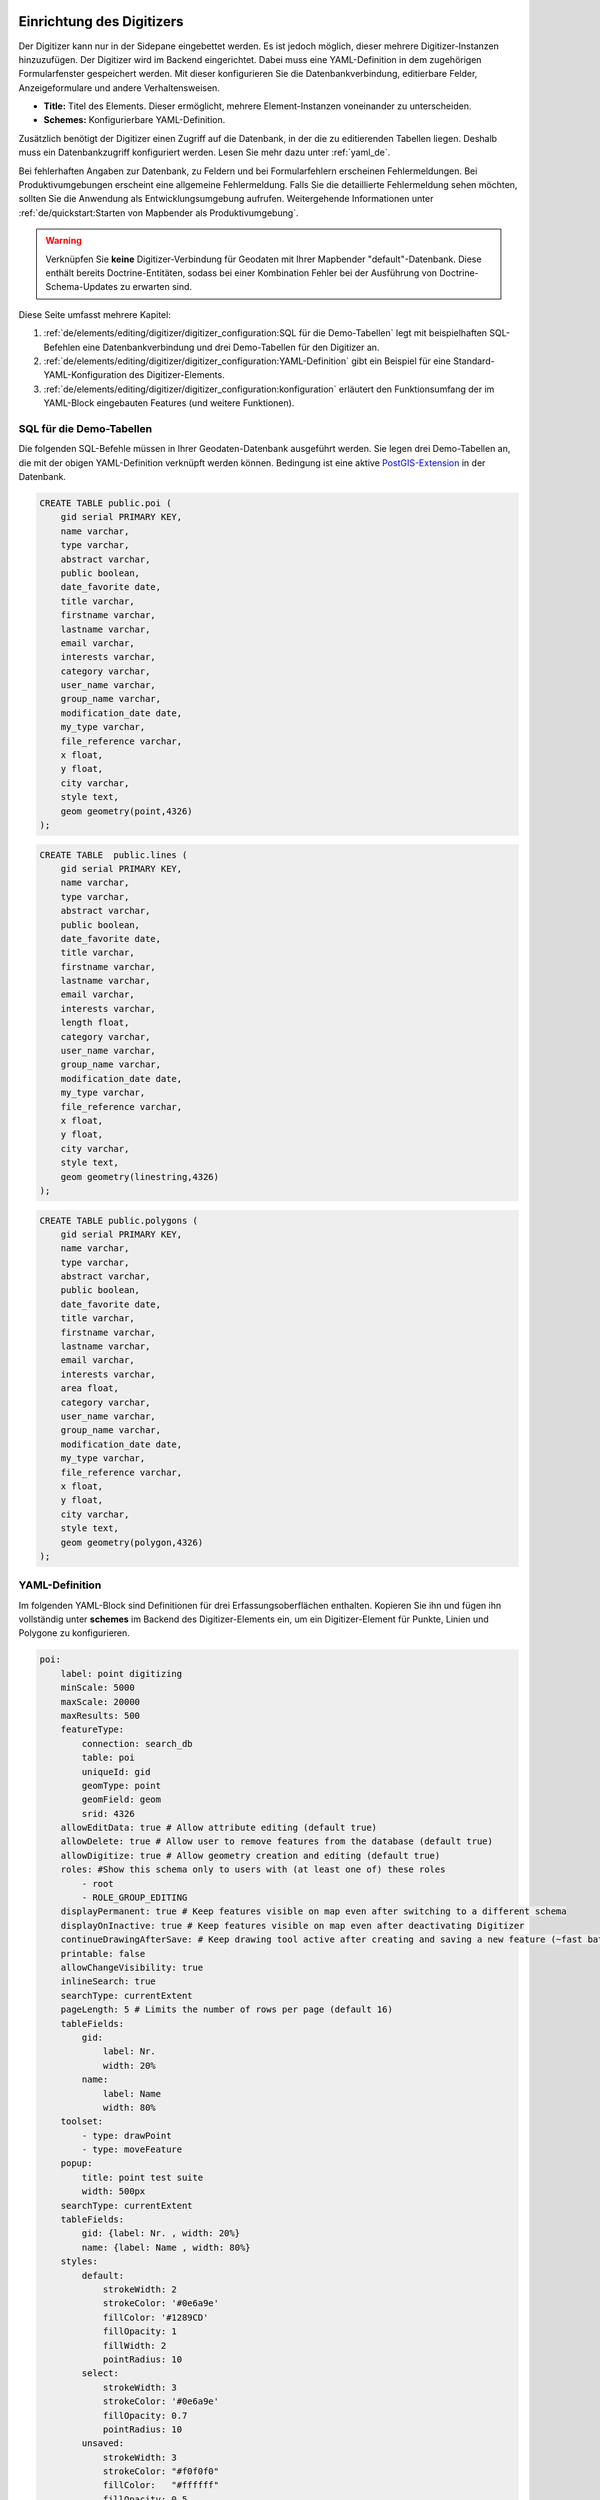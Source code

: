 .. _digitizer_configuration_de:

Einrichtung des Digitizers
==========================

Der Digitizer kann nur in der Sidepane eingebettet werden. Es ist jedoch möglich, dieser mehrere Digitizer-Instanzen hinzuzufügen.
Der Digitizer wird im Backend eingerichtet. Dabei muss eine YAML-Definition in dem zugehörigen Formularfenster gespeichert werden.
Mit dieser konfigurieren Sie die Datenbankverbindung, editierbare Felder, Anzeigeformulare und andere Verhaltensweisen.

.. image:: ../../../../figures/digitizer_configuration.png
     :width: 100%

* **Title:** Titel des Elements. Dieser ermöglicht, mehrere Element-Instanzen voneinander zu unterscheiden.
* **Schemes:** Konfigurierbare YAML-Definition.

Zusätzlich benötigt der Digitizer einen Zugriff auf die Datenbank, in der die zu editierenden Tabellen liegen.
Deshalb muss ein Datenbankzugriff konfiguriert werden. Lesen Sie mehr dazu unter :ref:`yaml_de`.

Bei fehlerhaften Angaben zur Datenbank, zu Feldern und bei Formularfehlern erscheinen Fehlermeldungen. Bei Produktivumgebungen erscheint eine allgemeine Fehlermeldung.
Falls Sie die detaillierte Fehlermeldung sehen möchten, sollten Sie die Anwendung als Entwicklungsumgebung aufrufen. Weitergehende Informationen unter :ref:`de/quickstart:Starten von Mapbender als Produktivumgebung`.

.. warning:: Verknüpfen Sie **keine** Digitizer-Verbindung für Geodaten mit Ihrer Mapbender "default"-Datenbank. Diese enthält bereits Doctrine-Entitäten, sodass bei einer Kombination Fehler bei der Ausführung von Doctrine-Schema-Updates zu erwarten sind.


Diese Seite umfasst mehrere Kapitel:

1. :ref:`de/elements/editing/digitizer/digitizer_configuration:SQL für die Demo-Tabellen` legt mit beispielhaften SQL-Befehlen eine Datenbankverbindung und drei Demo-Tabellen für den Digitizer an.
2. :ref:`de/elements/editing/digitizer/digitizer_configuration:YAML-Definition` gibt ein Beispiel für eine Standard-YAML-Konfiguration des Digitizer-Elements.
3. :ref:`de/elements/editing/digitizer/digitizer_configuration:konfiguration` erläutert den Funktionsumfang der im YAML-Block eingebauten Features (und weitere Funktionen).


SQL für die Demo-Tabellen
-------------------------

Die folgenden SQL-Befehle müssen in Ihrer Geodaten-Datenbank ausgeführt werden. Sie legen drei Demo-Tabellen an, die mit der obigen YAML-Definition verknüpft werden können. Bedingung ist eine aktive `PostGIS-Extension <https://postgis.net/>`_ in der Datenbank.


.. code-block:: postgres

    CREATE TABLE public.poi (
        gid serial PRIMARY KEY,
        name varchar,
        type varchar,
        abstract varchar,
        public boolean,
        date_favorite date,
        title varchar,
        firstname varchar,
        lastname varchar,
        email varchar,
        interests varchar,
        category varchar,
        user_name varchar,
        group_name varchar,
        modification_date date,
        my_type varchar,
        file_reference varchar,
        x float,
        y float,
        city varchar,
        style text,
        geom geometry(point,4326)
    );

.. code-block:: postgres

    CREATE TABLE  public.lines (
        gid serial PRIMARY KEY,
        name varchar,
        type varchar,
        abstract varchar,
        public boolean,
        date_favorite date,
        title varchar,
        firstname varchar,
        lastname varchar,
        email varchar,
        interests varchar,
        length float,
        category varchar,
        user_name varchar,
        group_name varchar,
        modification_date date,
        my_type varchar,
        file_reference varchar,
        x float,
        y float,
        city varchar,
        style text,
        geom geometry(linestring,4326)
    );

.. code-block:: postgres

    CREATE TABLE public.polygons (
        gid serial PRIMARY KEY,
        name varchar,
        type varchar,
        abstract varchar,
        public boolean,
        date_favorite date,
        title varchar,
        firstname varchar,
        lastname varchar,
        email varchar,
        interests varchar,
        area float,
        category varchar,
        user_name varchar,
        group_name varchar,
        modification_date date,
        my_type varchar,
        file_reference varchar,
        x float,
        y float,
        city varchar,
        style text,
        geom geometry(polygon,4326)
    );


YAML-Definition
---------------

Im folgenden YAML-Block sind Definitionen für drei Erfassungsoberflächen enthalten. Kopieren Sie ihn und fügen ihn vollständig unter **schemes** im Backend des Digitizer-Elements ein, um ein Digitizer-Element für Punkte, Linien und Polygone zu konfigurieren.


.. code-block:: yaml

    poi:
        label: point digitizing
        minScale: 5000
        maxScale: 20000
        maxResults: 500 
        featureType:
            connection: search_db
            table: poi
            uniqueId: gid
            geomType: point
            geomField: geom
            srid: 4326
        allowEditData: true # Allow attribute editing (default true)
        allowDelete: true # Allow user to remove features from the database (default true)
        allowDigitize: true # Allow geometry creation and editing (default true)
        roles: #Show this schema only to users with (at least one of) these roles
            - root
            - ROLE_GROUP_EDITING
        displayPermanent: true # Keep features visible on map even after switching to a different schema
        displayOnInactive: true # Keep features visible on map even after deactivating Digitizer
        continueDrawingAfterSave: # Keep drawing tool active after creating and saving a new feature (~fast batch mode feature creation)
        printable: false
        allowChangeVisibility: true
        inlineSearch: true
        searchType: currentExtent
        pageLength: 5 # Limits the number of rows per page (default 16)
        tableFields:
            gid:
                label: Nr.
                width: 20%
            name:
                label: Name
                width: 80%
        toolset:
            - type: drawPoint
            - type: moveFeature
        popup:
            title: point test suite
            width: 500px
        searchType: currentExtent
        tableFields:
            gid: {label: Nr. , width: 20%}
            name: {label: Name , width: 80%}
        styles:
            default:
                strokeWidth: 2
                strokeColor: '#0e6a9e'
                fillColor: '#1289CD'
                fillOpacity: 1
                fillWidth: 2
                pointRadius: 10
            select:
                strokeWidth: 3
                strokeColor: '#0e6a9e'
                fillOpacity: 0.7
                pointRadius: 10
            unsaved:
                strokeWidth: 3
                strokeColor: "#f0f0f0"
                fillColor:   "#ffffff"
                fillOpacity: 0.5
                pointRadius: 6
                label: 'Please save'
                fontColor: red
                fontSize: 18
        formItems:
           - type: tabs
             children:
               - type: form
                 title: Basic information
                 css: {padding: 10px}
                 children:
                     - type: label
                       title: Welcome to the digitize demo. Try the new Mapbender feature!
                     - type: input
                       title: Name
                       mandatory: true
                       name: name
                       mandatoryText: Please give a name to the poi.
                       infoText: "Help: Please give a name to the new object."
                     - type: input
                       title: Title
                       mandatory: false
                       name: title
                       mandatoryText: Please give a title to the poi.
                     - type: textArea
                       name: abstract
                       title: Abstract
                       placeholder: 'please edit this field'
                     - type: select
                       title: Type
                       name: type
                       options: {A: A, B: B, C: C, D: D, E: E}
                     - type: breakLine
               - type: form
                 title: Personal information
                 css: {padding: 10px}
                 children:
                     - type: label
                       title: Please give us some information about yourself.
                     - type: fieldSet
                       children:
                           - type: input
                             title: Firstname
                             name: firstname
                             css: {width: 30%}
                           - type: input
                             title: Lastname
                             name: lastname
                             css: {width: 30%}
                           - type: input
                             title: E-Mail
                             name: email
                             css: {width: 40%}
                     - type: select
                       multiple: false
                       title: Interests
                       name: interests
                       options: {maps: maps, reading: reading, swimming: swimming, dancing: dancing, beer: beer, flowers: flowers}
                     - type: date
                       title: favorite Date
                       name: date_favorite
                       mandatory: true
                       css: {width: 25%}
                     - type: breakLine
                     - type: breakLine
                     - type: checkbox
                       name: public
                       value: true
                       title: public (this new object is public)
    line:
        label: line digitizing
        inlineSearch: true
        featureType:
            connection: search_db
            table: lines
            uniqueId: gid
            geomType: line
            geomField: geom
            srid: 4326
        openFormAfterEdit: true
        allowDelete: true
        toolset:
            - type: drawLine
            - type: modifyFeature
            - type: moveFeature
        popup:
            title: line test suite
            width: 500px
        searchType: currentExtent
        tableFields:
            gid: {label: Nr. , width: 20%}
            name: {label: Name , width: 80%}
        styles:
            default:
                strokeWidth: 2
                strokeColor: '#0e6a9e'
                fillColor: '#1289CD'
                fillOpacity: 1
                fillWidth: 2
                pointRadius: 10
            select:
                strokeWidth: 3
                strokeColor: '#0e6a9e'
                fillOpacity: 0.7
                pointRadius: 10
        formItems:
           - type: form
             title: Basic information
             css: {padding: 10px}
             children:
                 - type: label
                   title: Welcome to the digitize demo. Try the new Mapbender feature!
                 - type: input
                   title: Name
                   name: name
                   mandatory: true
                   mandatoryText: Please give a name to the new object.
                   infoText: "Help: Please give a name to the new object."
                 - type: select
                   title: Type
                   name: type
                   options: {A: A, B: B, C: C, D: D, E: E}
    polygon:
        label: polygon digitizing
        inlineSearch: true
        featureType:
            connection: search_db
            table: polygons
            uniqueId: gid
            geomType: polygon
            geomField: geom
            srid: 4326
        openFormAfterEdit: true
        allowDelete: false
        useContextMenu: true
        toolset:
            - type: drawPolygon
            - type: drawRectangle
            - type: drawDonut
            - type: drawEllipse
            - type: drawCircle
            - type: modifyFeature
            - type: moveFeature
        popup:
            title: polygon test suite
            width: 500px
        searchType: currentExtent
        tableFields:
            gid: {label: Nr. , width: 20%}
            name: {label: Name , width: 80%}
        styles:
            default:
                strokeWidth: 2
                strokeColor: '#0e6a9e'
                fillColor: '#1289CD'
                fillOpacity: 1
                fillWidth: 2
                pointRadius: 10
            select:
                strokeWidth: 3
                strokeColor: '#0e6a9e'
                fillOpacity: 0.7
                pointRadius: 10
        formItems:
           - type: form
             title: Basic information
             css: {padding: 10px}
             children:
                 - type: label
                   title: Welcome to the digitize demo. Try the new Mapbender feature!
                 - type: input
                   title: Name
                   mandatory: true
                   name: name
                   mandatoryText: Please give a name to the new object.
                   infoText: "Help: Please give a name to the new object."
                 - type: select
                   title: Type
                   name: type
                   options: {A: A, B: B, C: C, D: D, E: E}



Konfiguration
=============

Nachfolgend werden alle Bestandteile des Digitizer-Elements, die in den YAML-Block eingebettet werden können, vorgestellt.


Basisdefinition
---------------

Eine Basisdefinition für eine Erfassungsoberfläche, hier am Beispiel der *poi*, sieht folgendermaßen aus:

.. code-block:: yaml

    poi:
        label: point digitizing
        minScale: 5000
        maxScale: 20000
        maxResults: 500 
        featureType:
            connection: search_db
            table: poi
            uniqueId: gid
            geomType: point
            geomField: geom
            srid: 4326
            filter: interests = 'maps'
            userColumn: user_name
            styleField: style
            # file upload location - customization per column on featureType (or dataStore) level
            files:
                - field: file_reference
                  path: /data/demo/mapbender_upload_lines/
        openFormAfterEdit: true
        zoomScaleDenominator: 500
        allowEditData: true
        allowDelete: true
        allowDigitize: true
        [...]
        popup:
            [...]

Die möglichen Optionen sind:

* **label:** Beschriftung mit dem Namen der Erfassungsoberfläche.
* **minScale:** Minimaler Maßstab, ab dem die Features in der Karte angezeigt werden (z.B. minscale: 5000 = Anzeige von Features ab einem kleineren Maßstab als 1:5000).
* **featureType:** Verbindung zur Datenbank.
    * connection: Name der Datenbank-Verbindung aus `parameters/doctrine.yaml`.
    * table: Name der Tabelle, in der das FeatureType gespeichert wird.
    * uniqueId: Name der Spalte mit dem eindeutigen Identifier (Standard bei Leerwert: [id]).
    * geomType: Geometrietyp.
    * geomField: Attributspalte, in der die Geometrie liegt.
    * srid: Koordinatensystem im EPSG-Code.
    * filter: Datenfilter über Werte in einer definierten Spalte, z.B. filter: interests = 'maps'.
* **allowChangeVisibility:** Ändern der Sichtbarkeit von einem Treffer in der Karte (sichtbar/nicht sichtbar) [true/false]. Falls aktiv, wird ein Auge-Symbol zu jedem Feature eingeblendet, mit dem dieses explizit aus- und wieder eingeblendet werden kann.
* **allowCreate:** Es dürfen neue Features erstellt werden (Standard true).
* **allowDelete:** Daten dürfen gelöscht werden (Standard true). Es erscheint eine **Löschen**-Schaltfläche.
* **allowDigitize:** Daten dürfen verändert und neu erstellt werden. [true/false]. Es erscheint immer die Digitalisierungs-Schaltfläche (neuer Punkt, Verschieben, etc.). Das Speichern ist jedoch nicht möglich.
* **allowEditData:** Daten dürfen editiert und gespeichert werden [true/false]. Es erscheint immer eine **Speichern**-Schaltfläche.
* **displayOnInactive:** Der aktuellen FeatureType wird weiterhin auf der Karte angezeigt, auch wenn der Digitizer in der Sidepane (Accordion, Tabs) nicht mehr aktiviert ist [true/false]. Die Option ist, wenn angeschaltet, etwas herausfordernd, da auch die einzelnen Digitizer Events noch aktiviert sind. Kann je nach Szenario dennoch hilfreich sein.
* **allowCustomStyle:** Objekte können individuell gestylt werden (Standard: false). Jedes Objekt kann einen eigenen Stil erhalten. Diese Option benötigt die Definition des Parameters **styleField** im featureType-Bereich.

 .. image:: ../../../../figures/digitizer/stylemanager.png
              :width: 100%

* **allowRefresh:** Button zum Neuladen der Daten (für Tabellen, die gleichzeitig von unterschiedlichen Anwendenden bearbeitet werden) (Standard: false).
* **continueDrawingAfterSave:** Das Zeichnen-Werkzeug bleibt auch nach dem Erzeugen und Speichern von Objekten aktiv.  
* **displayPermanent:** FeatureTypes werden dauerhaft angezeigt, auch wenn im Digitizer in ein anderes Schema gewechselt wird. (Standard: false)
* **displayOnInactive:** Features bleiben sichtbar, auch wenn der Digitizer nicht aktiv ist (Standard: false).
* **pageLength:** Limitert die Anzahl der Zeilen pro Seite (Standard: 16).
* **refreshLayersAfterFeatureSave:** Liste der Mapbender-Layerinstanz-IDs/Namen (siehe :ref:`de/backend/applications/layerset:Layerset-Instanzen`), die neu geladen werden, wenn ein Element erstellt, aktualisiert oder gelöscht wird (Standard: none).

.. code-block:: yaml

        refreshLayersAfterFeatureSave:
            - mapbender_users # or WMS InstanceID


* **roles:** Liste der Rollen. Zeigen Sie dieses Schema nur Benutzern an, die (mindestens eine) der folgenden Rollen haben.

.. code-block:: yaml

        roles: # Dieses Schema nur Benutzern mit (mindestens einer) der folgenden Rollen zeigen
            - root
            - ROLE_GROUP_EDITING


Kombinationsschema
------------------

Wenn ein Schema eine Kombinationseinstellung (``combine``) definiert, wird es als Kombinationsschema behandelt. Daten aus mehreren anderen Schemata werden dann gemeinsam angezeigt. Die Einträge in der Kombinationsliste müssen die Namen der zu kombinierenden Teilschemata sein.

* Ein Schema mit Angabe von ``combine`` erlaubt nur einen reduzierten Satz anderer Einstellungen.
* Es kann Rollen definieren, um den Benutzerzugriff auf die gesamte Kombination zu beschränken.
* Es kann eine Tabelle definieren, um explizit die Tabellenformatierung von Daten anzugeben, die allen referenzierten Teilschemata gemeinsam sind.
* Ein Schema, auf das eine Kombinationsliste verweist, darf selbst keine Kombination definieren.

.. code-block:: yaml

                        schemes:
                            combine_schemes_together:
                                label: combine schemes (hier poi und line)
                                searchType: currentExtent
                                combine:
                                    - poi
                                    - line
                                roles: # Dieses Schema nur Benutzern mit (mindestens einer) der folgenden Rollen zeigen
                                    - root
                                    - ROLE_GROUP_EDITING


Benutzerspezifische Daten
-------------------------

Die in jedem Schema angezeigten Daten können für verschiedene Benutzer unterschiedlich sein.

Jedes Schema kann definieren:

* **filterUser** Daten für jeden Benutzer getrennt halten (Standard false). Erfordert die Definition einer userColumn in featureType.
* **trackUser** Speichert den erstellenden/ändernden Benutzer (Standard: false). Kann ohne tatsächliche Filterung der Auswahl durchgeführt werden. Benötigt die Definition einer **userColumn** in featureType.

Wenn eine der beiden Optionen auf true gesetzt wird, muss zusätzlich **userColumn** (string) in der dataStore/featureType-Definition definiert werden. Diese muss eine Tabellenspalte von ausreichender Länge benennen, um den Benutzernamen zu speichern.

.. hint:: Es ist zu beachten, dass bei ``filterUser: true`` *trackUser* impliziert ist und dessen Konfiguration ignoriert wird.


.. code-block:: yaml

        poi:
        label: 'point digitizing'
        filterUser: true
        trackUser: true
        featureType:
            connection: geodata_db
            table: poi
            uniqueId: gid
            geomType: point
            geomField: geom
            srid: 4326
            userColumn: user_name


Definition der verfügbaren Werkzeugsätze (Toolset Type)
-------------------------------------------------------

Jedes Schema kann eine Werkzeugsatz-Einstellung definieren, um die bei der Geometrieerstellung verfügbaren Arten der Zeichenwerkzeuge zu konfigurieren. Dabei sollte es sich um eine Liste von Zeichenketten handeln, oder um ``NULL`` für die automatische Konfiguration (NULL ist der Standardwert).

Werkzeugsatz-Typen
^^^^^^^^^^^^^^^^^^

* **drawPoint:** Punkt zeichnen.
* **drawLine:** Zeichnen einer Linie.
* **drawPolygon:** Polygon zeichnen.
* **drawRectangle:** Rechteck zeichnen.
* **drawCircle:** Kreis zeichnen.
* **drawEllipse:** Ellipse zeichnen.
* **drawDonut:** Zeichnet einen Donut (Enklave).
* **modifyFeature:** Verschiebt Eckpunkte einer Geometrie.
* **moveFeature:** Geometrie verschieben.


YAML-Definition der Werkzeugsatz-Typen
^^^^^^^^^^^^^^^^^^^^^^^^^^^^^^^^^^^^^^

.. code-block:: yaml

    polygon:
        [...]
        toolset:
            - type: drawPolygon
            - type: drawRectangle
            - type: drawDonut


Einige Beispielkonfigurationen:

* Wenn ``toolset`` eine leere Liste ist, werden keine Geometrieerstellungswerkzeuge angeboten.
* Wenn ``toolset`` NULL oder nicht gesetzt ist und der verknüpfte Featuretyp seinen ``geomType`` deklariert, reduziert Digitizer die Auswahl auf die kompatiblen Werkzeuge (z.B. keine Linienzeichnung für Datensätze, die nur Punkte oder Polygone enthalten).
* Wenn weder ein Werkzeugsatz noch der ``GeomType`` definiert sind, werden alle unterstützten Werkzeuge angeboten.
* Wenn die Änderung von Features erlaubt ist (über ``allowDigitize``/``allowEdit``), werden auch Werkzeuge für die Änderung von Eckpunkten und das Kopieren von Features angeboten.
* Wenn ``allowCreate: false`` gesetzt ist, werden keine Erstellungswerkzeuge aus der Werkzeugsatz-Einstellung angeboten. ``drawDonut`` (inhärent ein Modifikations-, kein Erstellungswerkzeug) kann dennoch angeboten werden, wenn die Bearbeitung erlaubt ist.


Definition der Objekttabelle
----------------------------

Der Digitizer stellt eine Objekttabelle bereit. Über diese kann auf Objekte gezoomt und das Bearbeitungsformular geöffnet werden. Die Objekttabelle ist sortierbar. Die Breite der einzelnen Spalten kann optional in Prozent oder Pixeln angegeben werden.

* **tableFields:** Definition der Spalten für die Objekttabelle.
    * Definition einer Spalte: [Tabellenspalte]: {label: [Beschriftung], width: [css-Angabe, z.B. Angabe der Breite]}
* **searchType:** Suchbereich in der Karte, Anzeige aller Objekttreffer in der Tabelle oder nur aller Objekttreffer in dem derzeitigen Kartenausschnitt [all/currentExtent] (Standard: currentExtent).
* **inlineSearch:** Erlaubt das Suchen in der Tabelle (Standard: true).
* **paging:** De-/Aktivieren des Pagings (Ansicht über mehrere Seiten, Standard: true).
* **pageLength:** Definiert Trefferanzahl pro Seite bei Aktivierung des Pagings (Standard: 16)

Detaillierte Informationen zu möglichen Angaben finden Sie `hier <https://datatables.net/reference/option/>`_.

.. code-block:: yaml

    poi:
      []
        searchType: currentExtent
        paging: true
        pageLength: 10
        inlineSearch: true
        tableFields:
            gid:
                label: Nr.
                width: 20%
            name:
                label: Name
                width: 80%


Suche in den Tabellen (inline Search)
-------------------------------------

Über die Suche können Begriffe in der Tabelle gesucht werden.
Die aktivierte Suchleiste erscheint über der Tabelle. Nach der Eingabe eines Suchbegriffs werden alle Spalten der Tabelle durchsucht und die Ergebnisse angezeigt.

.. code-block:: yaml

  poi:
      ...
      inlineSearch: true      # Suche in den Tabellenspalten (Standard: true)
      ...


Konfiguration von Formularen
----------------------------

In Zusammenhang mit der Digitalisierung können für die Erfassung von dazugehörigen Sachdaten komplexe Formulare generiert werden. Jede Schema-Konfiguration enthält unter dem Parameter ``formItems`` eine Liste von (teilweise verschachtelten) Objekten, über die der Inhalt und die Struktur des Formulars definiert wird.

.. hint:: Beachten Sie, dass dieses Formular auch zur Anzeige verwendet wird, falls das Editieren deativiert wurde.

.. image:: ../../../../figures/digitizer.png
     :width: 100%

Folgende Optionen stehen für den Aufbau von Formularen zur Verfügung:

* Definition von mehreren Datenquellen und Geometrieformaten für die Erfassung. Die verschiedenen Quellen werden über eine Auswahlbox angeboten.
* Als Datenquelle wird eine Datenbank-Tabelle angesprochen. Es ist möglich, eine Auswahl der Daten über einen Filter heranzuziehen. 
* Textfelder.
* Textblöcke (mehrzeilige Textfelder).
* Selectboxen, Multiselectboxen (Füllen der Auswahlbox über eine feste Definition von Werten in der YAML-Definition oder über ein Select auf eine Tabelle).
* Checkboxen und Radiobuttons.
* Datumsauswahl.
* Dateiupload und Bildanzeige.
* Definition von Reitern.
* Definition von Trennlinien (breakLine).
* Definition von beschreibenden Texten zur Information.
* Definition von Hilfetexten.
* Pflichtfelder, Definition von regulären Ausdrücken für die Formatvorgabe bestimmter Feldinhalte.
* Möglichkeit, in Formulare eingegebene Inhalte per Buttonklick in die Zwischenablage zu kopieren.
* Karten-Refresh nach Speichern.


Formularfelder
--------------

Es gibt eine Vielzahl an Formularfeldern, die über den ``type`` definiert werden. Alle Felder teilen die gleichen Konfigurations-Optionen:


.. list-table::
   :widths: 20 20 40 10
   :header-rows: 1

   * - name
     - type
     - description
     - default
   * - type
     - string
     - Typ des Formularfelds (siehe unten)
     - -none-
   * - name
     - string
     - Tabellenspalte, auf die sich das Feld bezieht
     - -none-
   * - value
     - string
     - Initialer Wert, nur bei neu erstellten Objekten
     - -none-
   * - title
     - string
     - Beschriftung
     - -none-
   * - attr
     - object
     - Anwenden von HTML-Attributen
     - -none-
   * - infoText
     - string
     - Erklärender Text als Tooltio neben der Beschriftung
     - -none-
   * - css
     - object
     - Anwenden von CSS-Regeln zur Formular-Gruppe(Container um Beschriftung und input-Feld)
     - -none-
   * - cssClass
     - string
     - Fügt CSS zum class-Attribut der Formular-Gruppe hinzu (Container um Beschriftung- und input-Feld)
     - -none-


.. image:: ../../../../figures/digitizer_with_tabs.png
     :scale: 80

Anpassungen über attr-Objektdefinitionen
----------------------------------------

Einige gängige Anpassungen für input-Felder können einfach über das attr-Objekt erfolgen. Beispielsweise kann ``type: input`` auf die Eingabe von Zahlen limitiert werden, indem dessen HTML-Type-Attribut überschrieben wird. Beispielsweise können Felder via attr auch als Pflichtfeld oder als *readonly* definiert werden.

.. code-block:: yaml

	formItems:
	  - type: input
	    name: strictly_formatted_column
	    title: Strict input pattern demo
            required: true
	    attr:
		  pattern: '\w{2}\d{3,}'
		  placeholder: Two letters followed by at least three digits
	  - type: input
	    name: numeric_column
	    title: Numbers only
            required: true
	    attr:
	      type: number
	      min: 10
	      max: 200
	      step: 10
	  - type: textArea
	    name: text_column
	    title: Very large text area
	    attr:
	      rows: 10


Definition Popup
----------------

Die folgenden Optionen können für ein Popup definiert werden:

.. code-block:: yaml

        popup:
            title: POI    # Definition des Formularfenster-Titels 
            height: 400   # Höhe des Formularfensters
            width: 500    # Breite des Formularfensters
            #width: 50vw   # Breite auf Hälfte des Browserfensters


Dateireiter (type tabs)
-----------------------

Die Formularelemente können über ``type: tabs`` in verschiedenen Reitern dargestellt werden.

.. code-block:: yaml

        formItems:
           - type: tabs
             children:
                 - title: '1. Basic information'    # erster Reiter, Titel des Reiters
                   css: {padding: 10px}
                   children:                        
                       # Erster Reiter, Formulardefnition
                       - type: label
                         title: Welcome to the digitize demo. Try the new Mapbender feature!
                         ...
                 - title: '2. More information'    # zweiter Reiter, Titel des Reiters
                   children:                       
                       # Zweiter Reiter, Formulardefinition
                       - type: label
                         title: Welcome to the digitize demo. Try the new Mapbender feature!
                         ...


Textfelder (type input)
-----------------------

Eingabeformulare können über ``type: input`` erzeugt werden.


.. code-block:: yaml

         - type: input                                      # element type definition
           title: Title for the field                       # Definition of a labeling (optional, if not defined no labeling is set)
           name: column_name                                # Reference to table column
           copyClipboard: false                             # Offer a button that copies entered information to the clipboard (default: false) (optional)
           #mandatory: true                                 # Specifies a mandatory field (optional), please use required instead
           infoText: "Info: Please emter Information."      # Offer a button that that provides Intormation on mouse-over (optional)
           mandatoryText: You have to provide information.  # Define text that is shown on save if no content is provided for a mandatory field (optional)
           required: true
           cssClass: 'input-css'                            # css class to use as style for the input field (optional).
           value: 'default Text'                            # Define a default value  (optional)
           css:                                             # CSS definition (optional)
               color: green
           attr:
               placeholder: 'please edit this field'        # placeholder appears in the field as information when field is empty (optional)


* **title:** Definition einer Beschriftung (optional, wenn nicht definiert, wird keine Beschriftung gesetzt).
* **name:** Verweis auf Tabellenspalte (erforderlich).
* **copyClipboard:** Bietet eine Schaltfläche an, die eingegebene Informationen in die Zwischenablage kopiert (optional, Standard: false).
* **infoText:** Bietet eine Schaltfläche an, die beim Überfahren mit der Maus Informationen liefert (optional).
* **mandatoryText:** Definieren Sie einen Text, der beim Speichern angezeigt wird, wenn kein Inhalt für ein Pflichtfeld angegeben wurde (optional).
* **value:** Definieren Sie einen Standardwert (optional).
* **css:** CSS-Definition (optional).
* **cssClass:** Wird zum class-Attribut der Formulargruppe (Container um Label und Input) hinzugefügt.

Attribute (attr)
* **placeholder:** Platzhalter erscheint im Feld als Information (optional).
* **required:** Gibt ein Pflichtfeld an (optional, Standard: false).


Auswahlboxen - Selectbox oder Multiselect (type select)
-------------------------------------------------------

Durch die Definition einer Auswahlbox können vordefinierte Werte im Formular genutzt werden.
Hier wird in eine Auswahlbox mit einem wählbaren Eintrag (type select) und einer Auswahlbox mit mehreren auswählbaren Einträgen (type multiselect) unterschieden.

(1) select - Ein Eintrag kann ausgewählt werden
^^^^^^^^^^^^^^^^^^^^^^^^^^^^^^^^^^^^^^^^^^^^^^^

.. code-block:: yaml

         - type: select                     # Typ-Definition
           title: select a type             # Beschriftung (optional)
           name: type                       # Tabellenspalte
           select2: true                    # Aktivierung der Volltextsuche (Hinweis für multi: true - die Voltextsuche ist standardmäßig aktiv)
           maximumSelectionLength: 2        # Definition der maximalen Anzahl der möglichen Selectionen (benötigt select2: true)
           copyClipboard: false             # Definition eines Buttons der die ausgewählten Werte in den Zwischenspeicher kopiert (optional) [true/false] (Standard: false).
           infoText: 'Help: Please choose a type.'
           attr:
               multiple: false              # Definition der Mehrfachauswahl (Standard: false).
           options:                         # Definition der Optionen (key, value)
               '': 'Please select a type...'
               'A': 'Type A'
               'B': 'Type B'
               'C': 'Type C'
               'D': 'Type D'

.. code-block:: yaml

           options:
               - label: 'Please select a type...'
                 value: ''
               - label: 'Type A'
                 value: 'A'
               - label: 'Type B'
                 value: 'B'
               - label: 'Type C'
                 value: 'C'
               - label: 'Type D'
                 value: 'D'


Wenn Sie ``useValuesAsKeys: true`` definieren, müssen Sie sich nur auf die Werte beziehen. Die Werte werden dann auch als Schlüssel verwendet. Bitte beachten Sie, dass ohne den Parameter oder mit ``useValuesAsKeys: false`` eine Zahl verwendet wird.

.. code-block:: yaml

            useValuesAsKeys: true
            options:
                - A
                - B
                - C
                - D


* **select2:** Aktiviert die Volltextsuche für die Selectbox (bitte beachten Sie, dass bei Multiselectboxen (``multi: true``) die Volltextsuche standardmäßig aktiviert ist).
* **multi:** Definieren Sie eine Single- oder Multiselectbox (Standard: false).
* **value:** Definition des Standardwertes.
* Optionen mit **label:** und **value:** Definition der Optionen (label, value).
* **useValuesAsKeys:** Die Werte werden auch als Schlüssel verwendet. Andernfalls handelt es sich um eine Zahl, die für jede Option zugewiesen wird (Standard: false).


**(2) multiselect - mehrere Einträge können ausgewählt werden**
^^^^^^^^^^^^^^^^^^^^^^^^^^^^^^^^^^^^^^^^^^^^^^^^^^^^^^^^^^^^^^^

Eine Multiselect-Box wird durch das attribute ``multiple: true`` aktiviert. Damit können mehrere Einträge ausgewählt werden. Die Verwendung und ihre Anforderungen an die Datenbanktabellenspalte können variieren.
Generell können Sie bei dem obigen Beispiel über ``multiple: true`` auf multiselects umschalten. Die Datenbankfelder sind nach wie vor ein variierendes Zeichen. Die Werte werden kommasepariert in der Tabellenspalte gespeichert.

.. code-block:: yaml

         - type: select
           title: Interests
           name: type
           maximumSelectionLength: 2 # maximum number of possible selections
           attr:
               multiple: true
           options:
               - label: 'Please select a type...'
                 value: ''
               - label: 'Type A'
                 value: 'A'
               - label: 'Type B'
                 value: 'B'
               - label: 'Type C'
                 value: 'C'
               - label: 'Type D'
                 value: 'D'
                 attr:
                     disabled: disabled
           value: A,C   # use comma-separated values for default multi-select value


.. tip:: Die Mehrfachauswahl bietet einen einfacheren Mechanismus zur Auswahl eines Eintrags, der auch eine Suche in der Dropdown-Liste ermöglicht. Die Navigation durch die Liste ist über die Tastatur möglich. 
  Mögliche Einträge werden während des Tippens hervorgehoben. Ein bereits ausgewählter Eintrag kann durch Anklicken des kleinen "x"-Symbols entfernt werden. Ein Eintrag kann auch als deaktiviert markiert werden.


.. image:: ../../../../figures/digitizer/digi_multiselecttool.png
     :scale: 80

* **maximumSelectionLength**: maximale Anzahl der möglichen Auswahlen (optionaler Parameter):

.. image:: ../../../../figures/digitizer/digi_multiselect_maximumselectionlength.png
     :scale: 80


Optionen für die Selectbox über SQL
^^^^^^^^^^^^^^^^^^^^^^^^^^^^^^^^^^^

Mit einer SQL-Anfrage können die Werte der Selectbox direkt aus einer Datenbanktabelle geholt werden.

.. code-block:: yaml

         - type: select         # Typ-Definition
           title: Choose a type # Beschrfitung (optional)
           name: type           # Reference zur Tabellenspalte
           connection: connectionName # Definition der Datenbank-Verbindung
           sql: 'SELECT DISTINCT type_name as label, type_id as value FROM types order by value;'    # get the options fro the selectbox
           options:
               - label: 'Please select a type...'
                 value: ''


Texte/Label (type label)
------------------------

.. code-block:: yaml

         - type: label                                    # Erstellt einen nicht bearbeitbaren Text imFormularfenster.
           text: 'Please give information about the poi.' # Definition eines nicht bearbeitbaren Textes. 
           css:
              color: red


Texte (type text)
-----------------

Im Formular können Texte definiert werden. Hierbei kann auf Felder der Datenquelle zugegriffen werden; dazu wird JavaScript verwendet.

.. code-block:: yaml

        - type: text   # Typ text zur Generierung von dynamischen Texten aus der Datenbank
          title: Name  # Beschriftung (optional)
          name: name   # Referenz zu Tabellenspalte, dessen Inhalt angezeigt werden soll
          text: data.gid + ': ' + data.name
          # Text Definition in JavaScript
          # data - Die Angabe data ermöglicht den Zugriff auf alle Datenfaelder


Textbereiche (type textArea)
----------------------------

Ähnlich zum Textfeld über type input (siehe oben) können hier Textbereiche erzeugt werden, die bei type textArea mehrere Zeilen umfassen können.

.. code-block:: yaml

         - type: textArea       # Typ textArea erzeugt einen Textbereich
           rows: 4              # Anzahl der Zeilen für den Textbereich (Standard: 4).
           title: Beschreibung  # Beschriftung (optional)
           name: abstract       # Tabellenspalte

* **rows**: Anzahl der Zeilen für den Textbereich (Standard: 3).


Trennlinien (type breakLine)
----------------------------

Fügt ein einzelnes HTML <hr>-Element ein. Unterstützt das Hinzufügen von HTML-Attributen über das attr-Objekt und eine benutzerdefinierte cssClass.

.. code-block:: yaml

         - type: breakLine      # fügt eine einfache Trennlinie ein


Checkboxen (type checkbox)
--------------------------

Type checkbox erzeugt eine an/aus-Checkbox.

.. code-block:: yaml

         - type:  checkbox        # Typ checkbox erzeugt eine Checkbox. Beim Aktivieren wird in die Datenbank der angegebene Value (hier 'TRUE') geschrieben.
           title: Is this true?   # Beschriftung (optional)
           name:  public          # Referenz zu Tabellenspalte
           value: true            # Initialer Wert für neue Objekte (true/false, Standard: true)


Radio-Buttons (type radioGroup)
-------------------------------

Der Typ radioGroup erzeugt Radio-Buttons.

.. code-block:: yaml

        -   type: radioGroup      # Typ radioGroup erzeugt Radio-Buttons. Wenn sie aktiviert ist, wird der angegebene Wert in die Tabellenspalte geschrieben.
            title: Radiobuttons - Treffen Sie eine Auswahl # Beschriftung (optional)
            name: test1           # Tabellenspalte
            options:              # Definition der Optionen
                - label: Option 1
                  value: v1
                - label: Option 2
                  value: v2
            value: v2   # Definition von Vorgabewerten. Hier wird die Option v2 für neue Objekte vorausgewählt.


Datumsauswahl (type date)
-------------------------

Type date erstellt ein Eingabefeld, in das Sie ein Datum eingeben können, entweder mit einem Textfeld, das die Eingabe überprüft, oder einer speziellen Schnittstelle zur Datumsauswahl. Es erzeugt das Standard-SQL-Datum-String-Format "YYYY-MM-DD".

.. image:: ../../../../figures/digitizer_datepicker.png
     :scale: 80

.. code-block:: yaml

                     - type: date                  # Textfeld, das eine Datumsauswahl bereitstellt
                       title: favorite Date        # Beschriftung (optional)
                       name: date_favorite         # Referenz zur Tabellenspalte
                       attr:
                           min: '2020-01-01'       # Legt das kleinste auswählbare Datum fest.
                           max: '2030-01-01'       # Legt das größte auswählbare Datum fest.


* **min**: Legt das kleinste auswählbare Datum fest. Wenn es auf null gesetzt ist, gibt es kein Minimum (optional).
* **max**: Legt das maximal auswählbare Datum fest. Wenn es auf null gesetzt ist, gibt es kein Maximum (optional).


Farbauswahl (type colorPicker)
------------------------------

Die Farbauswahl erstellt ein Eingabefeld, in das Sie einen Farbwert (in HEX-Form, z. B. #ff00ff)  eingeben oder diesen über eine Farbauswahl auswählen können.

.. image:: ../../../../figures/digitizer/digitizer_colorpicker.png
     :scale: 80

.. code-block:: yaml

                     - type: colorPicker      # Farbauswahl
                       title: 'Fill color'    # Beschriftung (optional)
                       name: fill_color       # Tabellenspalte
                       value: 'ff00ff'        # Vordefinition eines Farbwertes


Typ HTML (type html)
--------------------

Type html erlaubt es, HTML zu definieren (z.B. Buttons oder Links).

.. image:: ../../../../figures/digitizer/digitizer_html.png
     :scale: 80

.. code-block:: yaml

                     - type: html      # define html
                       html: '<b>Read more at the </b><a href="https://mapbender.org" target="_blank">Mapbender-Webseite</a></br>'


Gruppierungen (type: fieldSet)
------------------------------

Elemente können in einer Zeile gruppiert werden, um logische Einheiten zu bilden oder um Platz zu sparen. Hierbei muss ein ``fieldSet`` definiert werden. Anschließend können die Elemente der Gruppe unter ``children`` angegeben werden.
Für jedes Gruppenelement kann eine Breite über CSS angegeben werden, um die Aufteilung der Zeile für die angegebenen Elemente zu kontrollieren.

.. code-block:: yaml

                     - type: fieldSet            # Gruppierung von Feldern, unabhängig vom Feldtyp
                       children:                 # Angabe der Gruppenelemente unter children
                           - type: input
                             title: Vorname
                             name: firstname
                             css: {width: 30%}   # Angabe der Breite des Gruppenelements. Zusammen sollten die Elemente 100% ergeben.
                           - type: input
                             title: Nachname
                             name: lastname
                             css: {width: 30%}
                           - type: input
                             title: E-Mail
                             name: email
                             css: {width: 40%}


Dateiupload (type file)
-----------------------

Über den Dateiupload können Dateien durch die Angabe in einer Datenbankspalte im Formular verknüpft werden. Dazu werden die hochgeladenen Dateien im Mapbender gespeichert und der Pfad in der Spalte vermerkt.
Der Speicherpfad und der Name der abgespeicherten Dateien kann bis jetzt nicht verändert werden. Der Dateiupload speichert immer in das gleiche Verzeichnis und baut sich aus den Parametern:

* Tabellenname
* Spaltenname
* Dateiname

auf.

Das Verzeichnis ist:

* `<mapbender>/web/uploads/featureTypes/[tabellenname]/[spaltenname]/[dateiname].png`

Die in der Datenbank verlinkte URL ist:

* ``http://localhost/mapbender/uploads/featureTypes/[tabellenname]/[spaltenname]/[dateiname].png``

.. code-block:: yaml

                    - type: file                   # Typ file für das Hochladen von Dateien
                      title: Datei-Upload          # Beschriftung (optional)
                      text: Laden Sie ein Bild.    # Informationstext zum Feld (optional)
                      name: file_reference         # Angabe der Datenbankspalte, in die der Speicher-Pfad geschrieben wird
                      attr:
                          accept: image/*          # Vorauswahl von Elementen im Image-Format (Fenster für Dateiupload öffnet sich mit Einschränkungsfilter)
                                                   # Es können jedoch weiterhin auch andere Dateiformate hochgeladen werden.


Für die Ansicht von hochgeladenen Bildern kann die Bildanzeige via ``type: image`` verwendet werden.


Bildanzeige (type image)
------------------------

.. image:: ../../../../figures/digitizer_image.png
     :scale: 80

Für die Ansicht eines Bildes im Formular kann die Bildanzeige genutzt werden. Diese werden über die Angabe einer URL in einem Datenbankfeld oder einer URL über den src-Parameter dargestellt.
Bilder, die durch das Element Dateiupload in einer Tabellenspalte vermerkt sind, können somit auch direkt eingebunden und angezeigt werden.

Das Bild lässt sich durch die Angabe von den beiden Parametern ``src`` und ``name`` angeben.

* **src**: Url-Pfad oder Dateipfad (kann ein relativer Pfad sein).
* **name**: Url-Pfad oder Dateipfad, wird aus der Tabellenspalte übernommen (darf kein relativer Pfad sein).
* Angabe von **name** und **src** zusammen: Der Inhalt der Datenbankspalte aus name wird genommen. Falls die Spalte leer ist, wird die src-Angabe genutzt.


.. code-block:: yaml

                    - type: image                                         # Type image für das Anzeigen von Bildern
                      name: file_reference                                # Referenz zur Datenbankspalte. Wenn definiert, wird der Pfad oder die URL in dem Feld ermittelt und "src" Option ersetzt
                      src: "../bundles/mapbendercore/image/logo_mb3.png"  # Angabe eines Pfades oder URL zu einem Bild. Falls der relative Pfad genutzt wird, muss relative: true stehen.
                      enlargeImage: true                                  # Bild wird beim Klick auf das Vorschaubild auf Originalgröße/maximale Auflösung vergrößert. Es wird nicht auf die Bildschirmgröße skaliert.
                      imageCss:
                        width: 100%                                       # Image CSS Style: Skaliert das Vorschaubild in dem Formular, abweichend von der Originalgröße in Prozent.

.. warning:: **Achtung**: Wenn nur name und nicht name und src angegeben wird, erscheint bei leeren Spalteneinträgen ein Bild aus dem vorherigen Dateneintrag.

Dynamische Pfade (z.B. `bundles/mapbendercore/image/[nr].png` oder `bundles/mapbendercore/image/` + data.image_reference) können nicht angegeben werden.
Bitte beachten Sie, dass ein alternativer Hochladeort im Abschnitt ``featureType`` definiert werden kann.


Pflichtfelder
-------------

Das Objekt kann nicht gespeichert werden, wenn Pflichtangaben fehlen. Im Falle einer fehlenden Eingabe in einem Pflichtfeld wird das Feld mit einem roten Rahmen markiert und ein Text (mandatoryText) angezeigt, falls definiert.

.. code-block:: yaml

         - type:  [Angabe zum Feldtyp]     # Jeder Feldtyp kann ein Pflichtfeld sein
           attr:
               placeholder: 'Das Feld ist ein Pflichtfeld....'  # Der Text wird im Feld angezeigt und verschwindet bei der Eingabe.
                                                                # Der Text wird nicht gespeichert.
               pattern:  /^\w+$/gi         # Sie können einen regulären Ausdruck definieren, um den Inhalt eines Feldes zu prüfen.
                                           # Lesen Sie mehr https://wiki.selfhtml.org/wiki/JavaScript/Objekte/RegExp
                                           # pattern:  /^[0-9]+$/ # Prüft, ob die Eingabe eine Zahl ist.
           required: true                  # true/required/false, Standard: false.
           mandatoryText: Please choose a type!  # Text, der angezeigt wird, bei fehlender oder falscher Eingabe im Pflichtfeld.
           mandatory: /^\w+$/gi                  # Sie können einen regulären Ausdruck definieren, um den Inhalt eines Feldes zu prüfen.


Hilfetexten zu den Eingabefeldern (Attribut infoText)
-----------------------------------------------------

Anders als bei Hifetexten zu den Pflichtfeldern kann der Infotext über jedem Feld erscheinen, unabhängig davon, ob dieses ein Pflichtfeld ist oder nicht. Bei der Angabe ``infotext: [Text]`` erscheint ein Info-Button über dem jeweiligen Feld.
Der Klick auf diesen Button öffnet den angegebenen Informationstext.

.. code-block:: yaml

         - type:  [Angabe zum Feldtyp]     # jedes Feld kann einen Infotext nutzen
           infoText: 'In dieses Feld dürfen nur Zahlen eingegeben werden'  # Hinweistext, der angezeigt wird über i-Symbol.


Karten-Refresh nach Speichern
-----------------------------

Nach dem Speichern eines Objekts kann ein Refresh der Karte über die Option ``refreshLayersAfterFeatureSave`` aktiviert werden. Über diesen Parameter werden die definierten Layer-Instanzen aus dem :ref:`map_de`-Element neu geladen. Damit werden Änderungen in WMS-Diensten direkt in der Karte sichtbar. Dieses Event wird nur gestartet, wenn **Speichern** aus dem Attributdialog verwendet wird.

Ein Layer kann über den Namen oder die Instanz-ID angegeben werden: 

.. code-block:: yaml

  poi:
      [...]
       refreshLayersAfterFeatureSave:  # bei keiner Angabe in diesem Bereich erfolgt kein Karten-Refresh nach Speichern
         - 17
         - 18
         - osm                         # Namensangabe nur bei Anwendungen unter applications/ möglich
      [...]


Duplizieren von Objekten
------------------------

Bereits erfasste Objekte können dupliziert werden. Dies geht über einen **Duplizieren**-Button innerhalb des Erfassungsfensters eines selektierten vorhandenen Features, über das Kontextmenü oder über die Treffertabelle.
Damit das neue Objekt in der Karte besser erkannt werden kann, ist eine farbliche Hervorhebung definierbar.

Der Button kann außerdem in Abhängigkeit von einem bestimmten Attributwert aktiviert werden. Dies bedeutet, dass ausschließlich bei entsprchenden Attributwerten (z.B. date > 0) die Duplizieren-Funktion erscheint.

* **copy:** Duplizieren-Funktion einbinden.
* **enabled:** Duplizieren aktivieren (Standard: false).
* **data**: Angabe von Standardwerten für Attributfelder.
* **style**: Styling des kopierten Objekts (mehr dazu s.u. unter dem Bereich Darstellung).
* **on**: Events beim Duplizieren.

.. code-block:: yaml

  poi:
      [...]
       copy:
         enable: true  # Aktivierung der Möglichkeit, Objekte zu duplizieren (Standard: false)
         data:
           date: 2017
         style:
           label: "Dupliziertes Objekt"
           fillColor: "#ff0000"
           fillOpacity: 1
           strokeWidth: 4
           strokeColor: "#660033"
         on:
           success: widget._openFeatureEditDialog(feature)
           error: console.error(feature)

Events
------

Es gibt mehrere Events, die zu einem Feature zugeordnet werden können, um Attribute vor oder nach einer Aktion zu manipulieren.

* **onBeforeSave**: Event vor dem Speichern von neuen/veränderten Informationen.
* **onAfterSave**: Event nach dem Speichern von neuen/veränderten Informationen.

* **onBeforeUpdate**: Event vor der Aktualisierung von veränderten Informationen.
* **onAfterUpdate**: Event nach der Aktualisierung von veränderten Informationen.

* **onBeforeSearch**: Event vor dem Suchen im SearchField des Digitizers.
* **onAfterSearch**: Event nach dem Suchen im SearchField des Digitizers.

* **onBeforeRemove**: Event vor dem Löschen von Daten.
* **onAfterRemove**: Event nach dem Löschen von Daten.

Im Unterschied zu den Save-Events arbeiten die Update-Events nur bei einer Aktualisierung der Daten, aber nicht bei einer Erstellung.

.. note:: Die Events sind noch in der Entwicklung und sollten mit Voraussicht eingebunden werden: Die korrekte Abstimmung der Events aufeinander und ihre Abhängigkeiten sind noch nicht vollständig fertiggestellt und können sich in zukünftigen Versionen ändern.

Es folgen einige Anwendungsbeispiele.

Einfügen mehrerer Parameter in einem Event
^^^^^^^^^^^^^^^^^^^^^^^^^^^^^^^^^^^^^^^^^^

Falls mehrere Parameter in einem Event gesetzt werden sollen, können diese durch ein Semikolon getrennt hintereinander aufgelistet werden, z.B. 

.. code-block:: yaml

                events:
                  onBeforeSave: $feature->setAttribute('interests', 'maps'); $feature->setAttribute('name', 'test');


Speichern von festen Sachdaten in zusätzlichen Attributspalten
^^^^^^^^^^^^^^^^^^^^^^^^^^^^^^^^^^^^^^^^^^^^^^^^^^^^^^^^^^^^^^

Das folgende Beispiel zeigt, wie Daten beim Speichern in eine zusätzliche Attributspalte geschrieben werden können. Hier geschieht das mit der Spalte "interests" und dem festen Wert "maps". Beim Speichern wird der feste Wert in die Tabelle gespeichert und kann z.B. über einen Filter für die selektierte Anzeige genutzt werden. 

.. code-block:: yaml

                events:
                  onBeforeSave: $feature->setAttribute('interests', 'maps');


Speichern von Gruppenrollen in zusätzlichen Attributspalte
^^^^^^^^^^^^^^^^^^^^^^^^^^^^^^^^^^^^^^^^^^^^^^^^^^^^^^^^^^

Das folgende Beispiel zeigt, wie Mapbender-Benutzerdaten beim Speichern in eine zusätzliche Attributspalte geschrieben werden können. Hier geschieht das mit der Spalte "group" und der Füllung mit den jeweiligen Gruppenrollen des Benutzers (userRoles).

.. code-block:: yaml

                events:
                  onBeforeSave: $feature->setAttribute('group', implode(',', $userRoles));


Speichern von Sachdaten in zusätzlichen Attributspalten
^^^^^^^^^^^^^^^^^^^^^^^^^^^^^^^^^^^^^^^^^^^^^^^^^^^^^^^

Das folgende Beispiel zeigt, wie Daten beim Speichern in eine zusätzliche Attributspalte geschrieben werden können. Hier geschieht das mit den Spalten "geom" und "geom2". Beim Speichern sollen die Daten von "geom" in das Feld "geom2" geschrieben werden.
Man kann das Event je nach Anwendungsfall bei ``onBeforeInsert`` oder ``onBeforeUpdate`` eintragen.

Da zum Zeitpunkt des Editierens die Geometrie noch nicht persistent in der Datenbank ist, kann auf sie nicht als Feature zugegriffen werden, sondern nur über das jeweilige "Item", was eine interne Digitizer-Speicherstruktur ist. Die Items orientieren sich am Formular und den dort angegebenen Attributen.

.. code-block:: yaml

                events:
                  onBeforeInsert: $item['geom2'] = $item['geom'];
                  onBeforeUpdate: $item['geom2'] = $item['geom'];

Bei dem Event wird der Wert des Feldes "geom2" mit dem Wert des Feldes "geom" überschrieben.


Speichern unterschiedlicher Geometrietypen
^^^^^^^^^^^^^^^^^^^^^^^^^^^^^^^^^^^^^^^^^^

Dieses Szenario ist zu einem konstruierten Beispiel erweiterbar, in dem gleichzeitig unterschiedliche Geometrietypen geschrieben werden. Mithilfe von PostGIS können Linien in Punkte interpoliert werden. Im Digitizer kann ein Event genutzt werden, um das richtige SQL-Statement abzuschicken.

.. code-block:: postgres

                events:
                  onBeforeInsert: |
                    $sql = "SELECT 
                    ST_Line_Interpolate_Point('".$item['geomline']."'::geometry, 1) as geom";
                    $stmnt = $this->getConnection()->prepare($sql);
                    $stmnt->execute();
                    $result  = $stmnt->fetchAll();
                    $item['geompoi'] = $result[0]['geom'];

Hier wird das ``onBeforeInsert``-Event genommen. Der Längsstrich '|' hinter dem Event zeigt einen mehrzeiligen Block an. Dieser Block besteht aus PHP-Code, der ein SQL-Statement weiterleitet. Das SQL-Statement ruft die ``ST_Line_Interpolate_Point`` Funktion auf und übergibt die Geometrie der gezeichneten Linie. Da diese noch nicht persistent ist, muss über das "Item" auf die Geometrie (geomline) zugegriffen werden. Die restlichen Zeilen bauen das SQL-Statement zusammen und schicken es an die im FeatureType angegebene SQL-Connection. In der letzten Zeile wird der resultierende Punkt (geompoi) in die Punktgeometrie geschrieben.


Darstellung (Styles)
--------------------

Über die Angabe eines Styles kann definiert werden, wie die Objekte angezeigt werden.

* **default**: Definiert die normale Darstellung der Objekte auf der Karte.
* **select**: Darstellung der ausgewählten Objekte beim Klick-Ereignis.
* **unsaved**: Darstellung der nicht gespeicherten Objekte.


.. code-block:: yaml

  poi:
      ...
      styles:
          default:
              strokeWidth: 5
              strokeColor: "#ff00ff"
              fillColor:  '#c0c0c0'
              fillOpacity: 0.5
              pointRadius: 10
          select:
              strokeWidth: 1
              strokeColor: "#0e6a9e"
              fillOpacity: 0.7
              fillColor: "#0e6a9e"
              pointRadius: 10
              label: ${name} ${type}
              fontColor: black
              fontSize: 12
              fontFamily: 'Arial, Courier New, monospace'
              fontWeight: bold
              labelOutlineColor: white
              labelOutlineWidth: 1
              labelYOffset: -18
              labelXOffset: -18
          unsaved:
              strokeWidth: 4
              strokeColor: "#648296"
              fillOpacity: 1
              fillColor: "#eeeeee"              
              label: 'Bitte speichern'
              pointRadius: 10


* **strokeColor:** Farbe der Umrandungslinie [Farbwert/transparent].
* **strokeWidth:** Breite der Umrandungslinie [numeric].
* **strokeOpacity:** Transparenz der Umrandungslinie [0-1].
* **fillColor:** Farbe der Füllung [Farbwert/transparent].
* **fillWidth:** Breite der Füllung [numeric].
* **fillOpacity:** Transparenz der Füllung [0-1].
* **pointRadius:** Radius um den Mittelpunkt [numeric].
* **label:** Beschriftung des Objekts mit festen Werten und/oder DB-Feldern, z.B. "ID ${nummmer}".
* **fontColor:**  "#0000ff" #'${fontcolor}' Schriftfarbe.
* **fontSize:** Schriftgröße in Pixeln.
* **fontFamily:** Schriftart.
* **fontWeight:** Schriftdicke (Standard: normal).
* **labelOutlineColor:** Farbe der Umrandung der Beschriftung [Farbwert/transparent].
* **labelOutlineWidth:** Breite der Umrandung der Beschriftung.
* **labelYOffset:** Beschriftungsversatz x (Standard: 0).
* **labelXOffset:** Beschriftungsversatz y (Standard: 0).


Es ist möglich, auf Grafiken zu verweisen:

.. code-block:: yaml
          
          default:
              graphic: true
              externalGraphic: 'https://schulung.foss.academy/symbols/${symbol}.png'
              graphicWidth: 30
              graphicHeight: 30


* **graphic:** [true/false].
* **externalGraphic:** Definition eines Links zu einer externen Grafik. In der Definition können Variablen verwendet werden.
* **graphicWidth/graphicHeight:** Definition der Breite und der Höhe in Pixeln.


CSS-Verhalten und Styling-Felder
--------------------------------

Jedem Eingabefeld können, unabhängig vom Typ, CSS-Verhaltens- und Stylinginformationen zugewiesen werden. Dies kann z.B. genutzt werden, um wichtige Felder hervorzuheben oder ein Attributfeld beim Bearbeiten eines anderen Feldes zu füllen.

Verhaltensparameter:

* load, focus, blur
* input, change, paste
* click, dblclick, contextmenu
* keydown, keypress, keyup
* dragstart, ondrag, dragover, drop
* mousedown, mouseenter, mouseleave, mousemove, mouseout, mouseover, mouseup
* touchstart, touchmove, touchend, touchcancel

.. code-block:: yaml

        formItems:
           - type: tabs
             children:
               - type: form
                 [...]
                     - type: input
                       name: firstname
                       title: Firstname
                       css: {width: 30%}
                       input: |
                            var inputField = el;
                            var form = inputField.closest(".modal-body");
                            var lastnameField = form.find("[name='lastname']");
                            lastnameField.val(inputField.val());
                       focus: |
                            var inputField = el;
                            var form = inputField.closest(".modal-body");
                            form.css("background-color","#ffc0c0");
                       blur: |
                            var inputField = el;
                            var form = inputField.closest(".modal-body");
                            form.css("background-color","transparent");
                     - type: date
                       name: date
                       title: Datum
                       css: {width: 30%}
                       # Hervorhebung des Jahres bei Änderung des Datum-Feldes und autom. Füllen des Jahres aus dem Datum
                       change: |
                          var inputField = el;
                          var form = inputField.closest(".data-manager-edit-data");
                          var yearField = form.find("[name='year']");
                          var value = inputField.val()
                          var year = value && value.match(/^\d{4}/)[0] || null;
                          yearField.val(year);
                          yearField.css("background-color","#ffc0c0");


YAML-Definition für das Element "digitizer" in der Sidepane in der mapbender.yaml
=================================================================================

Im Workshop-Bundle finden Sie ein Beispiel für eine YAML-Definition.

.. code-block:: yaml

                sidepane:
                    digitizer:
                        class: Mapbender\DigitizerBundle\Element\Digitizer
                        title: Digitalisation
                        target: map
                        schemes:
                            ...


